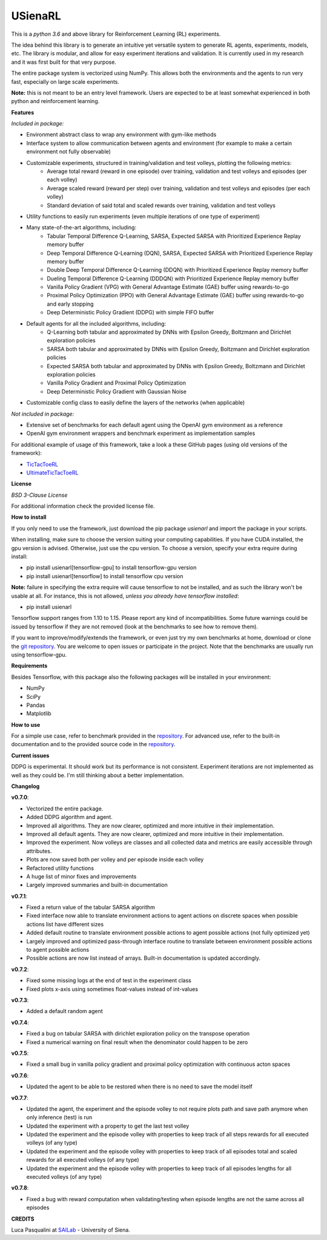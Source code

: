 USienaRL
*********

This is a *python 3.6* and above library for Reinforcement Learning (RL) experiments.

The idea behind this library is to generate an intuitive yet versatile system to generate RL agents, experiments, models, etc.
The library is modular, and allow for easy experiment iterations and validation. It is currently used in my research and it
was first built for that very purpose.

The entire package system is vectorized using NumPy. This allows both the environments and the agents to run very fast,
especially on large scale experiments.

**Note:** this is not meant to be an entry level framework. Users are expected to be at least somewhat experienced in both
python and reinforcement learning.

**Features**

*Included in package:*

- Environment abstract class to wrap any environment with gym-like methods
- Interface system to allow communication between agents and environment (for example to make a certain environment not fully observable)
- Customizable experiments, structured in training/validation and test volleys, plotting the following metrics:
    - Average total reward (reward in one episode) over training, validation and test volleys and episodes (per each volley)
    - Average scaled reward (reward per step) over training, validation and test volleys and episodes (per each volley)
    - Standard deviation of said total and scaled rewards over training, validation and test volleys
- Utility functions to easily run experiments (even multiple iterations of one type of experiment)
- Many state-of-the-art algorithms, including:
    - Tabular Temporal Difference Q-Learning, SARSA, Expected SARSA with Prioritized Experience Replay memory buffer
    - Deep Temporal Difference Q-Learning (DQN), SARSA, Expected SARSA with Prioritized Experience Replay memory buffer
    - Double Deep Temporal Difference Q-Learning (DDQN) with Prioritized Experience Replay memory buffer
    - Dueling Temporal Difference Q-Learning (DDDQN) with Prioritized Experience Replay memory buffer
    - Vanilla Policy Gradient (VPG) with General Advantage Estimate (GAE) buffer using rewards-to-go
    - Proximal Policy Optimization (PPO) with General Advantage Estimate (GAE) buffer using rewards-to-go and early stopping
    - Deep Deterministic Policy Gradient (DDPG) with simple FIFO buffer
- Default agents for all the included algorithms, including:
    - Q-Learning both tabular and approximated by DNNs with Epsilon Greedy, Boltzmann and Dirichlet exploration policies
    - SARSA both tabular and approximated by DNNs with Epsilon Greedy, Boltzmann and Dirichlet exploration policies
    - Expected SARSA both tabular and approximated by DNNs with Epsilon Greedy, Boltzmann and Dirichlet exploration policies
    - Vanilla Policy Gradient and Proximal Policy Optimization
    - Deep Deterministic Policy Gradient with Gaussian Noise
- Customizable config class to easily define the layers of the networks (when applicable)

*Not included in package:*

- Extensive set of benchmarks for each default agent using the OpenAI gym environment as a reference
- OpenAI gym environment wrappers and benchmark experiment as implementation samples

For additional example of usage of this framework, take a look a these GitHub pages (using old versions of the framework):

- `TicTacToeRL <https://github.com/InsaneMonster/TicTacToeRL>`_
- `UltimateTicTacToeRL <https://github.com/InsaneMonster/UltimateTicTacToeRL>`_

**License**

*BSD 3-Clause License*

For additional information check the provided license file.

**How to install**

If you only need to use the framework, just download the pip package *usienarl* and import the package in your scripts.

When installing, make sure to choose the version suiting your computing capabilities.
If you have CUDA installed, the gpu version is advised. Otherwise, just use the cpu version.
To choose a version, specify your extra require during install:

- pip install usienarl[tensorflow-gpu] to install tensorflow-gpu version
- pip install usienarl[tensorflow] to install tensorflow cpu version

**Note:** failure in specifying the extra require will cause tensorflow to not be installed, and as such the library won't
be usable at all. For instance, this is not allowed, *unless you already have tensorflow installed*:

- pip install usienarl

Tensorflow support ranges from 1.10 to 1.15. Please report any kind of incompatibilities.
Some future warnings could be issued by tensorflow if they are not removed (look at the benchmarks to see how to remove them).

If you want to improve/modify/extends the framework, or even just try my own benchmarks at home, download or clone
the `git repository <https://github.com/InsaneMonster/USienaRL>`_.
You are welcome to open issues or participate in the project. Note that the benchmarks are usually run using tensorflow-gpu.

**Requirements**

Besides Tensorflow, with this package also the following packages will be installed in your environment:

- NumPy
- SciPy
- Pandas
- Matplotlib

**How to use**

For a simple use case, refer to benchmark provided in the `repository <https://github.com/InsaneMonster/USienaRL>`_.
For advanced use, refer to the built-in documentation and to the provided source code in the `repository <https://github.com/InsaneMonster/USienaRL>`_.

**Current issues**

DDPG is experimental. It should work but its performance is not consistent.
Experiment iterations are not implemented as well as they could be. I'm still thinking about a better implementation.

**Changelog**

**v0.7.0**:

- Vectorized the entire package.
- Added DDPG algorithm and agent.
- Improved all algorithms. They are now clearer, optimized and more intuitive in their implementation.
- Improved all default agents. They are now clearer, optimized and more intuitive in their implementation.
- Improved the experiment. Now volleys are classes and all collected data and metrics are easily accessible through attributes.
- Plots are now saved both per volley and per episode inside each volley
- Refactored utility functions
- A huge list of minor fixes and improvements
- Largely improved summaries and built-in documentation

**v0.7.1**:

- Fixed a return value of the tabular SARSA algorithm
- Fixed interface now able to translate environment actions to agent actions on discrete spaces when possible actions list have different sizes
- Added default routine to translate environment possible actions to agent possible actions (not fully optimized yet)
- Largely improved and optimized pass-through interface routine to translate between environment possible actions to agent possible actions
- Possible actions are now list instead of arrays. Built-in documentation is updated accordingly.

**v0.7.2**:

- Fixed some missing logs at the end of test in the experiment class
- Fixed plots x-axis using sometimes float-values instead of int-values

**v0.7.3**:

- Added a default random agent

**v0.7.4**:

- Fixed a bug on tabular SARSA with dirichlet exploration policy on the transpose operation
- Fixed a numerical warning on final result when the denominator could happen to be zero

**v0.7.5**:

- Fixed a small bug in vanilla policy gradient and proximal policy optimization with continuous acton spaces

**v0.7.6**:

- Updated the agent to be able to be restored when there is no need to save the model itself

**v0.7.7**:

- Updated the agent, the experiment and the episode volley to not require plots path and save path anymore when only inference (test) is run
- Updated the experiment with a property to get the last test volley
- Updated the experiment and the episode volley with properties to keep track of all steps rewards for all executed volleys (of any type)
- Updated the experiment and the episode volley with properties to keep track of all episodes total and scaled rewards for all executed volleys (of any type)
- Updated the experiment and the episode volley with properties to keep track of all episodes lengths for all executed volleys (of any type)

**v0.7.8**:

- Fixed a bug with reward computation when validating/testing when episode lengths are not the same across all episodes

**CREDITS**

Luca Pasqualini at `SAILab <http://sailab.diism.unisi.it/people/luca-pasqualini/>`_ - University of Siena.